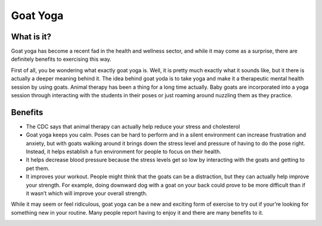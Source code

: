 .. _ubuntu:

=========
Goat Yoga 
=========

What is it?
-----------

Goat yoga has become a recent fad in the health and wellness sector, and while it may come as a surprise, there are definitely benefits to exercising this way.

First of all, you be wondering what exactly goat yoga is. Well, it is pretty much exactly what it sounds like, but it there is actually a deeper meaning behind it. The idea behind goat yoda is to take yoga and make it a therapeutic mental health session by using goats. Animal therapy has been a thing for a long time actually. Baby goats are incorporated into a yoga session through interacting with the students in their poses or just roaming around nuzzling them as they practice.

Benefits
--------

* The CDC says that animal therapy can actually help reduce your stress and cholesterol

* Goat yoga keeps you calm. Poses can be hard to perform and in a silent environment can increase frustration and anxiety, but with goats walking around it brings down the stress level and pressure of having to do the pose right. Instead, it helps establish a fun environment for people to focus on their health.

* It helps decrease blood pressure because the stress levels get so low by interacting with the goats and getting to pet them.

* It improves your workout. People might think that the goats can be a distraction, but they can actually help improve your strength. For example, doing downward dog with a goat on your back could prove to be more difficult than if it wasn’t which will improve your overall strength.

While it may seem or feel ridiculous, goat yoga can be a new and exciting form of exercise to try out if your’re looking for something new in your routine. Many people report having to enjoy it and there are many benefits to it.

.. image:: images/GoatYoga.jpeg
  :align: center
  :width: 700
  :height: 400
  :alt: Alternative text
